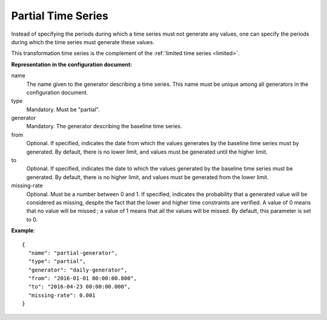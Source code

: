 Partial Time Series
-------------------

Instead of specifying the periods during which a time series must not generate any values, one can specify the periods
during which the time series must generate these values.

This transformation time series is the complement of the :ref:`limited time series <limited>`.

**Representation in the configuration document:**

name
    The name given to the generator describing a time series. This name must be unique among all generators
    in the configuration document.

type
    Mandatory. Must be "partial".

generator
    Mandatory. The generator describing the baseline time series.

from
    Optional. If specified, indicates the date from which the values generates by the baseline time series
    must by generated. By default, there is no lower limit, and values must be generated until the higher limit.

to
    Optional. If specified, indicates the date to which the values generated by the baseline time series
    must be generated. By default, there is no higher limit, and values must be generated from the lower limit.

missing-rate
    Optional. Must be a number between 0 and 1. If specified, indicates the probability that a generated value
    will be considered as missing, despite the fact that the lower and higher time constraints are verified.
    A value of 0 means that no value will be missed ; a value of 1 means that all the values will be missed.
    By default, this parameter is set to 0.


**Example**::

    {
      "name": "partial-generator",
      "type": "partial",
      "generator": "daily-generator",
      "from": "2016-01-01 00:00:00.000",
      "to": "2016-04-23 00:00:00.000",
      "missing-rate": 0.001
    }

